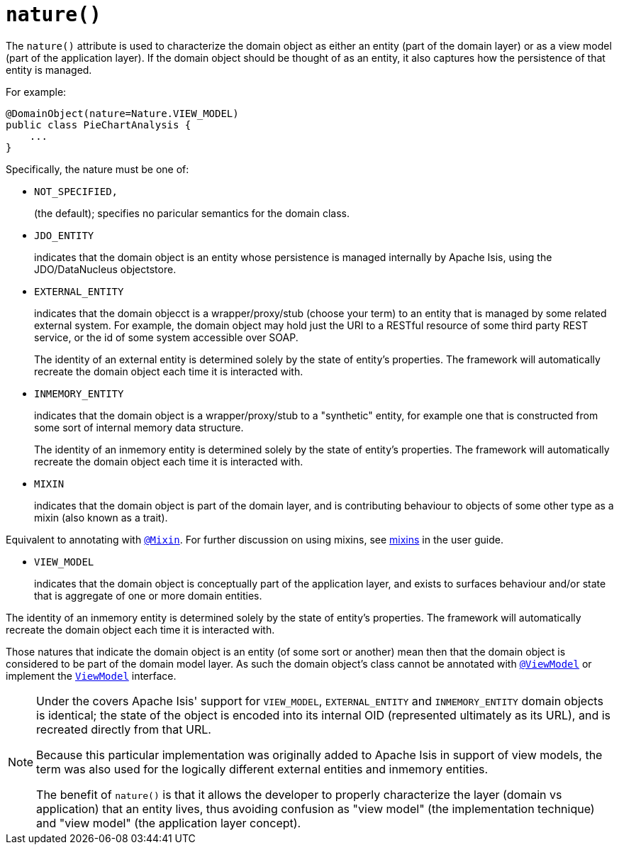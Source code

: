 [[_rgant-DomainObject_nature]]
= `nature()`
:Notice: Licensed to the Apache Software Foundation (ASF) under one or more contributor license agreements. See the NOTICE file distributed with this work for additional information regarding copyright ownership. The ASF licenses this file to you under the Apache License, Version 2.0 (the "License"); you may not use this file except in compliance with the License. You may obtain a copy of the License at. http://www.apache.org/licenses/LICENSE-2.0 . Unless required by applicable law or agreed to in writing, software distributed under the License is distributed on an "AS IS" BASIS, WITHOUT WARRANTIES OR  CONDITIONS OF ANY KIND, either express or implied. See the License for the specific language governing permissions and limitations under the License.
:_basedir: ../../
:_imagesdir: images/



The `nature()` attribute is used to characterize the domain object as either an entity (part of the domain layer) or as a view model (part of the application layer).  If the domain object should be thought of as an entity, it also captures how the persistence of that entity is managed.

For example:

[source,java]
----
@DomainObject(nature=Nature.VIEW_MODEL)
public class PieChartAnalysis {
    ...
}
----

Specifically, the nature must be one of:

* `NOT_SPECIFIED,` +
+
(the default); specifies no paricular semantics for the domain class.

* `JDO_ENTITY` +
+
indicates that the domain object is an entity whose persistence is managed internally by Apache Isis, using the JDO/DataNucleus objectstore.

* `EXTERNAL_ENTITY` +
+
indicates that the domain objecct is a wrapper/proxy/stub (choose your term) to an entity that is managed by some related external system.  For example, the domain object may hold just the URI to a RESTful resource of some third party REST service, or the id of some system accessible over SOAP. +
+
The identity of an external entity is determined solely by the state of entity's properties.  The framework will automatically recreate the domain object each time it is interacted with.

* `INMEMORY_ENTITY` +
+
indicates that the domain object is a wrapper/proxy/stub to a "synthetic" entity, for example one that is constructed from some sort of internal memory data structure. +
+
The identity of an inmemory entity is determined solely by the state of entity's properties.  The framework will automatically recreate the domain object each time it is interacted with.

* `MIXIN` +
+
indicates that the domain object is part of the domain layer, and is contributing behaviour to objects of some other type as a mixin (also known as a trait).

Equivalent to annotating with xref:../rgant/rgant.adoc#_rgant-Mixin[`@Mixin`].  For further discussion on using mixins, see xref:../ugfun/ugfun.adoc#_ugfun_building-blocks_types-of-domain-objects_mixins[mixins] in the user guide.


* `VIEW_MODEL` +
+
indicates that the domain object is conceptually part of the application layer, and exists to surfaces behaviour and/or state that is aggregate of one or more domain entities.

The identity of an inmemory entity is determined solely by the state of entity's properties.  The framework will automatically recreate the domain object each time it is interacted with.

Those natures that indicate the domain object is an entity (of some sort or another) mean then that the domain object is considered to be part of the domain model layer.  As such the domain object's class cannot be annotated with xref:../rgant/rgant.adoc#_rgant-ViewModel[`@ViewModel`] or implement the xref:../rgcms/rgcms.adoc#_rgcms_classes_super_ViewModel[`ViewModel`] interface.


[NOTE]
====
Under the covers Apache Isis' support for `VIEW_MODEL`, `EXTERNAL_ENTITY` and `INMEMORY_ENTITY` domain objects is identical; the state of the object is encoded into its internal OID (represented ultimately as its URL), and is recreated directly from that URL.

Because this particular implementation was originally added to Apache Isis in support of view models, the term was also used for the logically different external entities and inmemory entities.

The benefit of `nature()` is that it allows the developer to properly characterize the layer (domain vs application) that an entity lives, thus avoiding confusion as "view model" (the implementation technique) and "view model" (the application layer concept).
====
